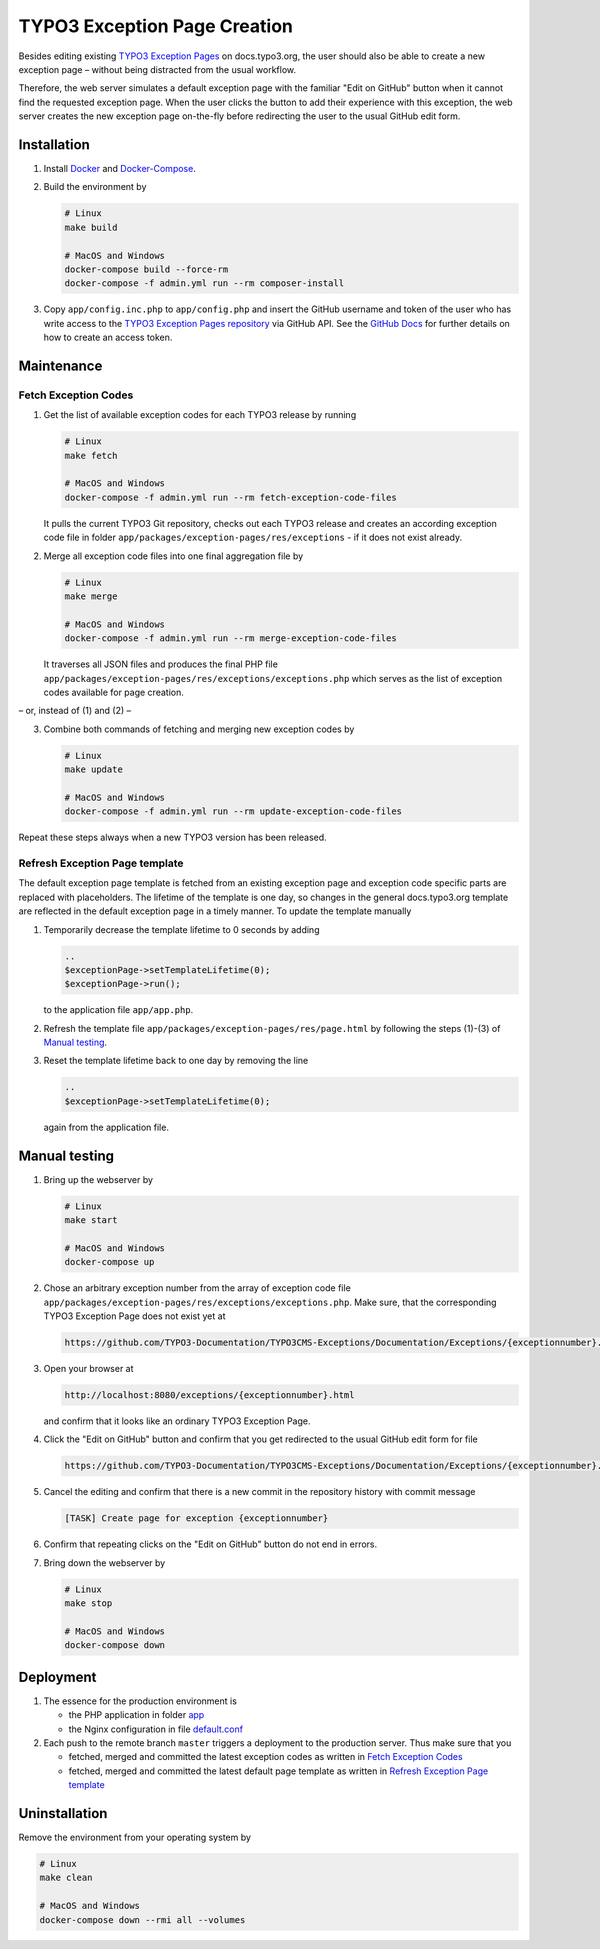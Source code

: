 TYPO3 Exception Page Creation
=============================

Besides editing existing
`TYPO3 Exception Pages <https://docs.typo3.org/typo3cms/exceptions/master/en-us/Index.html>`_
on docs.typo3.org, the user should also be able to create a new exception page –
without being distracted from the usual workflow.

Therefore, the web server simulates a default exception page with the familiar
"Edit on GitHub" button when it cannot find the requested exception page.
When the user clicks the button to add their experience with this exception,
the web server creates the new exception page on-the-fly before redirecting
the user to the usual GitHub edit form.

Installation
------------

1. Install `Docker <https://docs.docker.com/get-docker/>`_ and `Docker-Compose <https://docs.docker.com/compose/install/>`_.
2. Build the environment by

   .. code-block:: bash

      # Linux
      make build

      # MacOS and Windows
      docker-compose build --force-rm
      docker-compose -f admin.yml run --rm composer-install

3. Copy ``app/config.inc.php`` to ``app/config.php`` and insert
   the GitHub username and token of the user who has write access to the
   `TYPO3 Exception Pages repository <https://github.com/TYPO3-Documentation/TYPO3CMS-Exceptions>`_
   via GitHub API. See the
   `GitHub Docs <https://docs.github.com/en/github/authenticating-to-github/creating-a-personal-access-token>`_
   for further details on how to create an access token.

Maintenance
-----------

.. _fetch-exception-codes:

Fetch Exception Codes
~~~~~~~~~~~~~~~~~~~~~

1. Get the list of available exception codes for each TYPO3 release by running

   .. code-block:: bash

      # Linux
      make fetch

      # MacOS and Windows
      docker-compose -f admin.yml run --rm fetch-exception-code-files

   It pulls the current TYPO3 Git repository, checks out each TYPO3 release and
   creates an according exception code file in folder
   ``app/packages/exception-pages/res/exceptions`` - if it does not exist
   already.

2. Merge all exception code files into one final aggregation file by

   .. code-block:: bash

      # Linux
      make merge

      # MacOS and Windows
      docker-compose -f admin.yml run --rm merge-exception-code-files

   It traverses all JSON files and produces the final PHP file
   ``app/packages/exception-pages/res/exceptions/exceptions.php`` which serves
   as the list of exception codes available for page creation.

– or, instead of (1) and (2) –

3. Combine both commands of fetching and merging new exception codes by

   .. code-block:: bash

      # Linux
      make update

      # MacOS and Windows
      docker-compose -f admin.yml run --rm update-exception-code-files

Repeat these steps always when a new TYPO3 version has been released.

.. _refresh-exception-page-template:

Refresh Exception Page template
~~~~~~~~~~~~~~~~~~~~~~~~~~~~~~~

The default exception page template is fetched from an existing exception page
and exception code specific parts are replaced with placeholders. The lifetime
of the template is one day, so changes in the general docs.typo3.org template
are reflected in the default exception page in a timely manner.
To update the template manually

1. Temporarily decrease the template lifetime to 0 seconds by adding

   .. code-block:: php

      ..
      $exceptionPage->setTemplateLifetime(0);
      $exceptionPage->run();

   to the application file ``app/app.php``.

2. Refresh the template file ``app/packages/exception-pages/res/page.html`` by
   following the steps (1)-(3) of `Manual testing <manual-testing_>`_.
3. Reset the template lifetime back to one day by removing the line

   .. code-block:: php

      ..
      $exceptionPage->setTemplateLifetime(0);

   again from the application file.

.. _manual-testing:

Manual testing
--------------

1. Bring up the webserver by

   .. code-block:: bash

      # Linux
      make start

      # MacOS and Windows
      docker-compose up

2. Chose an arbitrary exception number from the array of exception code file
   ``app/packages/exception-pages/res/exceptions/exceptions.php``.
   Make sure, that the corresponding TYPO3 Exception Page does not exist yet at

   .. code-block::

      https://github.com/TYPO3-Documentation/TYPO3CMS-Exceptions/Documentation/Exceptions/{exceptionnumber}.rst

3. Open your browser at

   .. code-block::

      http://localhost:8080/exceptions/{exceptionnumber}.html

   and confirm that it looks like an ordinary TYPO3 Exception Page.

   .. image:: docs/typo3_exception_page_simulation.png

4. Click the "Edit on GitHub" button and confirm that you get redirected to
   the usual GitHub edit form for file

   .. code-block::

      https://github.com/TYPO3-Documentation/TYPO3CMS-Exceptions/Documentation/Exceptions/{exceptionnumber}.rst

5. Cancel the editing and confirm that there is a new commit in the repository
   history with commit message

   .. code-block::

      [TASK] Create page for exception {exceptionnumber}

6. Confirm that repeating clicks on the "Edit on GitHub" button do not end in
   errors.
7. Bring down the webserver by

   .. code-block:: bash

      # Linux
      make stop

      # MacOS and Windows
      docker-compose down

Deployment
----------

1. The essence for the production environment is

   *  the PHP application in folder `app <app>`_
   *  the Nginx configuration in file `default.conf <nginx/files/etc/nginx/conf.d/default.conf>`_

2. Each push to the remote branch ``master`` triggers a deployment to the production
   server. Thus make sure that you

   *  fetched, merged and committed the latest exception codes as written in
      `Fetch Exception Codes <fetch-exception-codes_>`_
   *  fetched, merged and committed the latest default page template as written
      in `Refresh Exception Page template <refresh-exception-page-template_>`_

Uninstallation
--------------

Remove the environment from your operating system by

.. code-block:: bash

   # Linux
   make clean

   # MacOS and Windows
   docker-compose down --rmi all --volumes
